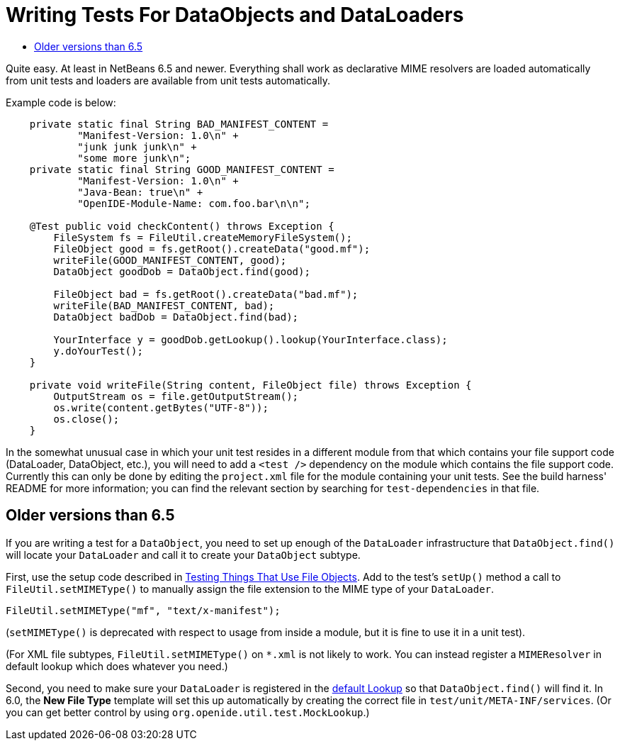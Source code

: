 // 
//     Licensed to the Apache Software Foundation (ASF) under one
//     or more contributor license agreements.  See the NOTICE file
//     distributed with this work for additional information
//     regarding copyright ownership.  The ASF licenses this file
//     to you under the Apache License, Version 2.0 (the
//     "License"); you may not use this file except in compliance
//     with the License.  You may obtain a copy of the License at
// 
//       http://www.apache.org/licenses/LICENSE-2.0
// 
//     Unless required by applicable law or agreed to in writing,
//     software distributed under the License is distributed on an
//     "AS IS" BASIS, WITHOUT WARRANTIES OR CONDITIONS OF ANY
//     KIND, either express or implied.  See the License for the
//     specific language governing permissions and limitations
//     under the License.
//

= Writing Tests For DataObjects and DataLoaders
:page-layout: wikidev
:page-tags: wiki, devfaq, needsreview
:jbake-status: published
:keywords: Apache NetBeans wiki DevFaqTestDataObject
:description: Apache NetBeans wiki DevFaqTestDataObject
:toc: left
:toc-title:
:page-syntax: true
:page-wikidevsection: _running_and_writing_tests
:page-position: 6
:page-aliases: ROOT:wiki/DevFaqTestDataObject.adoc

Quite easy. At least in NetBeans 6.5 and newer. Everything shall work as 
declarative MIME resolvers are loaded automatically from unit tests and 
loaders are available from unit tests automatically.

Example code is below:

[source,java]
----

    private static final String BAD_MANIFEST_CONTENT =
            "Manifest-Version: 1.0\n" +
            "junk junk junk\n" +
            "some more junk\n";
    private static final String GOOD_MANIFEST_CONTENT =
            "Manifest-Version: 1.0\n" +
            "Java-Bean: true\n" +
            "OpenIDE-Module-Name: com.foo.bar\n\n";

    @Test public void checkContent() throws Exception {
        FileSystem fs = FileUtil.createMemoryFileSystem();
        FileObject good = fs.getRoot().createData("good.mf");
        writeFile(GOOD_MANIFEST_CONTENT, good);
        DataObject goodDob = DataObject.find(good);

        FileObject bad = fs.getRoot().createData("bad.mf");
        writeFile(BAD_MANIFEST_CONTENT, bad);
        DataObject badDob = DataObject.find(bad);

        YourInterface y = goodDob.getLookup().lookup(YourInterface.class);
        y.doYourTest();
    }

    private void writeFile(String content, FileObject file) throws Exception {
        OutputStream os = file.getOutputStream();
        os.write(content.getBytes("UTF-8"));
        os.close();
    }
----

In the somewhat unusual case in which your unit test resides in a different module from that which contains your file support code (DataLoader, DataObject, etc.), you will need to add a `<test />` dependency on the module which contains the file support code.  Currently this can only be done by editing the `project.xml` file for the module containing your unit tests.  See the build harness' README for more information; you can find the relevant section by searching for `test-dependencies` in that file.

== Older versions than 6.5

If you are writing a test for a `DataObject`,
you need to set up enough of the `DataLoader` infrastructure
that `DataObject.find()` will locate your `DataLoader`
and call it to create your `DataObject` subtype.

First, use the setup code described in
xref:./TestingThingsThatUseFileObjectDataObjectDataFolder.adoc[Testing Things That Use File Objects].
Add to the test's `setUp()` method a call to `FileUtil.setMIMEType()`
to manually assign the file extension to the MIME type of your `DataLoader`.

[source,java]
----

FileUtil.setMIMEType("mf", "text/x-manifest");
----

(`setMIMEType()` is deprecated with respect to usage from inside a module,
but it is fine to use it in a unit test).

(For XML file subtypes, `FileUtil.setMIMEType()` on `*.xml` is not likely to work.
You can instead register a `MIMEResolver` in default lookup which does whatever you need.)

Second, you need to make sure your `DataLoader` is registered in the
xref:wiki:netbeansdevelopperfaq:DevFaqLookupDefault.adoc[default Lookup]
so that `DataObject.find()` will find it.
In 6.0, the *New File Type* template will set this up automatically
by creating the correct file in `test/unit/META-INF/services`.
(Or you can get better control by using `org.openide.util.test.MockLookup`.)
